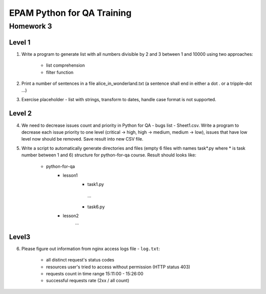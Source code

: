 
======================================
EPAM Python for QA Training
======================================

Homework 3
===========

Level 1
--------

1. Write a program to generate list with all numbers divisible by 2 and 3
   between 1 and 10000 using two approaches:

    - list comprehension

    - filter function

2. Print a number of sentences in a file alice_in_wonderland.txt (a sentence
   shall end in either a dot . or a tripple-dot ...)

3. Exercise placeholder - list with strings, transform to dates, handle
   case format is not supported.


Level 2
--------

4. We need to decrease issues count and priority in
   Python for QA - bugs list - Sheet1.csv. Write a program to decrease each issue
   priority to one level (critical -> high, high -> medium, medium -> low),
   issues that have low level now should be removed. Save result into new CSV
   file.


5. Write a script to automatically generate directories and files (empty 6
   files with names task*.py where * is task number between 1 and 6) structure
   for python-for-qa course. Result should looks like:

    - python-for-qa
        - lesson1
            - task1.py
             ...
            - task6.py
        - lesson2
            ...


Level3
--------

6. Please figure out information from nginx access logs file - ``log.txt``:

    - all distinct request's status codes

    - resources user's tried to access without permission (HTTP status 403)

    - requests count in time range 15:11:00 - 15:26:00

    - successful requests rate (2xx / all count)


.. some examples copied from https://github.com/vkhoroz/python-training/
